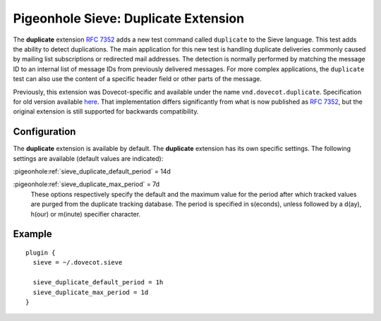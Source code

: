 .. _pigeonhole_extension_duplicate:

=====================================
Pigeonhole Sieve: Duplicate Extension
=====================================

The **duplicate** extension :rfc:`7352` adds a new test command
called ``duplicate`` to the Sieve language. This test adds the ability
to detect duplications. The main application for this new test is
handling duplicate deliveries commonly caused by mailing list
subscriptions or redirected mail addresses. The detection is normally
performed by matching the message ID to an internal list of message IDs
from previously delivered messages. For more complex applications, the
``duplicate`` test can also use the content of a specific header field
or other parts of the message.

Previously, this extension was Dovecot-specific and available under the
name ``vnd.dovecot.duplicate``. Specification for old version available
`here <http://hg.rename-it.nl/dovecot-2.1-pigeonhole/raw-file/tip/doc/rfc/spec-bosch-sieve-duplicate.txt>`_.
That implementation differs significantly from what is now published as
:rfc:`7352`, but the original
extension is still supported for backwards compatibility.

Configuration
-------------

The **duplicate** extension is available by default. The **duplicate**
extension has its own specific settings. The following settings are
available (default values are indicated):

:pigeonhole:ref:`sieve_duplicate_default_period` = 14d

:pigeonhole:ref:`sieve_duplicate_max_period` = 7d
   These options respectively specify the default and the maximum value
   for the period after which tracked values are purged from the
   duplicate tracking database. The period is specified in s(econds),
   unless followed by a d(ay), h(our) or m(inute) specifier character.

Example
-------

::

   plugin {
     sieve = ~/.dovecot.sieve

     sieve_duplicate_default_period = 1h
     sieve_duplicate_max_period = 1d
   }
